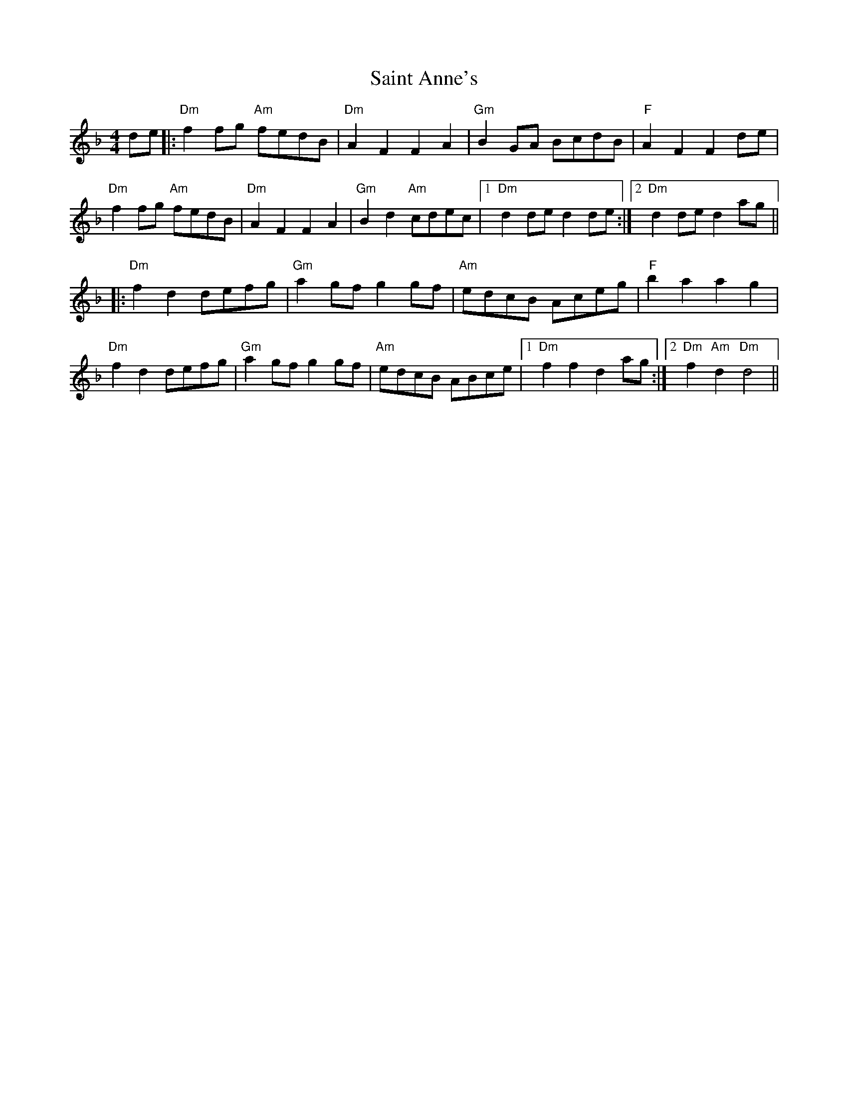 X: 35693
T: Saint Anne's
R: reel
M: 4/4
K: Dminor
de|:"Dm" f2fg "Am" fedB|"Dm" A2F2F2A2|"Gm" B2GA BcdB|"F"A2F2 F2de|
"Dm" f2fg "Am" fedB|"Dm" A2F2F2A2|"Gm" B2d2 "Am"cdec|1 "Dm" d2de d2de:|2 "Dm" d2de d2ag||
|:"Dm" f2d2 defg|"Gm" a2gf g2gf|"Am" edcB Aceg|"F"b2a2 a2g2|
"Dm"f2d2 defg|"Gm"a2gf g2gf|"Am"edcB ABce|1 "Dm"f2f2 d2ag:|2 "Dm"f2"Am"d2"Dm"d4||

